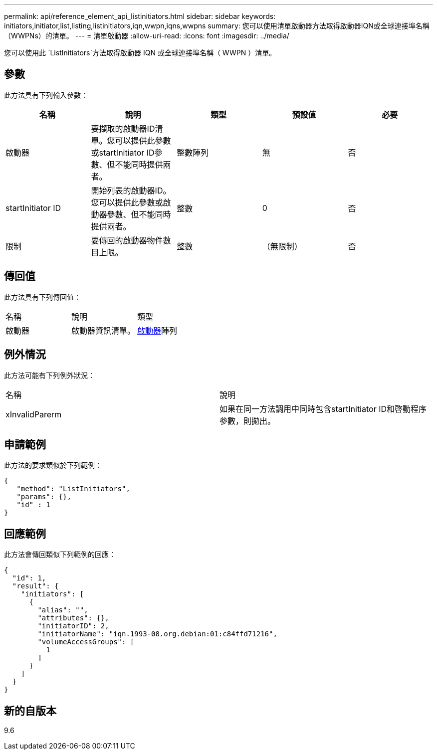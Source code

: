 ---
permalink: api/reference_element_api_listinitiators.html 
sidebar: sidebar 
keywords: initiators,initiator,list,listing,listinitiators,iqn,wwpn,iqns,wwpns 
summary: 您可以使用清單啟動器方法取得啟動器IQN或全球連接埠名稱（WWPNs）的清單。 
---
= 清單啟動器
:allow-uri-read: 
:icons: font
:imagesdir: ../media/


[role="lead"]
您可以使用此 `ListInitiators`方法取得啟動器 IQN 或全球連接埠名稱（ WWPN ）清單。



== 參數

此方法具有下列輸入參數：

|===
| 名稱 | 說明 | 類型 | 預設值 | 必要 


 a| 
啟動器
 a| 
要擷取的啟動器ID清單。您可以提供此參數或startInitiator ID參數、但不能同時提供兩者。
 a| 
整數陣列
 a| 
無
 a| 
否



 a| 
startInitiator ID
 a| 
開始列表的啟動器ID。您可以提供此參數或啟動器參數、但不能同時提供兩者。
 a| 
整數
 a| 
0
 a| 
否



 a| 
限制
 a| 
要傳回的啟動器物件數目上限。
 a| 
整數
 a| 
（無限制）
 a| 
否

|===


== 傳回值

此方法具有下列傳回值：

|===


| 名稱 | 說明 | 類型 


 a| 
啟動器
 a| 
啟動器資訊清單。
 a| 
xref:reference_element_api_initiator.adoc[啟動器]陣列

|===


== 例外情況

此方法可能有下列例外狀況：

|===


| 名稱 | 說明 


 a| 
xInvalidParerm
 a| 
如果在同一方法調用中同時包含startInitiator ID和啓動程序參數，則拋出。

|===


== 申請範例

此方法的要求類似於下列範例：

[listing]
----
{
   "method": "ListInitiators",
   "params": {},
   "id" : 1
}
----


== 回應範例

此方法會傳回類似下列範例的回應：

[listing]
----
{
  "id": 1,
  "result": {
    "initiators": [
      {
        "alias": "",
        "attributes": {},
        "initiatorID": 2,
        "initiatorName": "iqn.1993-08.org.debian:01:c84ffd71216",
        "volumeAccessGroups": [
          1
        ]
      }
    ]
  }
}
----


== 新的自版本

9.6
